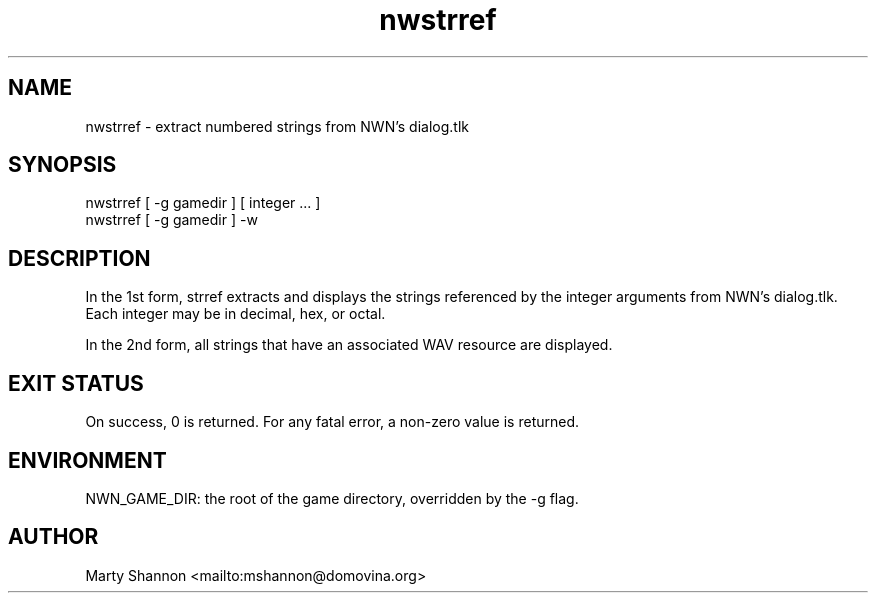 .TH nwstrref 1 2003/08/30 libnw-1.30.02
.SH "NAME"
nwstrref \- extract numbered strings from NWN's dialog.tlk
.SH "SYNOPSIS"
nwstrref [ -g gamedir ] [ integer ... ]
.br
nwstrref [ -g gamedir ] -w
.SH "DESCRIPTION"
In the 1st form, strref extracts and displays the strings referenced by the
integer arguments from NWN's dialog.tlk.
Each integer may be in decimal, hex, or octal.
.P
In the 2nd form, all strings that have an associated WAV resource are
displayed.
.SH "EXIT STATUS"
On success, 0 is returned.
For any fatal error, a non-zero value is returned.
.SH "ENVIRONMENT"
NWN_GAME_DIR: the root of the game directory, overridden by the -g flag.
.SH "AUTHOR"
Marty Shannon <mailto:mshannon@domovina.org>
